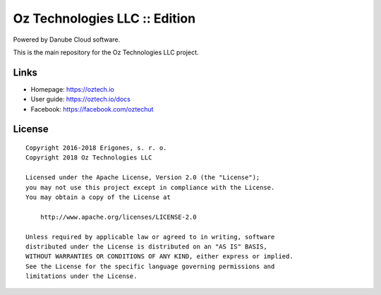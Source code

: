Oz Technologies LLC :: Edition
#################################

Powered by Danube Cloud software.

This is the main repository for the Oz Technologies LLC project.


Links
=====

- Homepage: https://oztech.io
- User guide: https://oztech.io/docs
- Facebook: https://facebook.com/oztechut

License
=======

::

    Copyright 2016-2018 Erigones, s. r. o.
    Copyright 2018 Oz Technologies LLC

    Licensed under the Apache License, Version 2.0 (the "License");
    you may not use this project except in compliance with the License.
    You may obtain a copy of the License at

        http://www.apache.org/licenses/LICENSE-2.0

    Unless required by applicable law or agreed to in writing, software
    distributed under the License is distributed on an "AS IS" BASIS,
    WITHOUT WARRANTIES OR CONDITIONS OF ANY KIND, either express or implied.
    See the License for the specific language governing permissions and
    limitations under the License.

